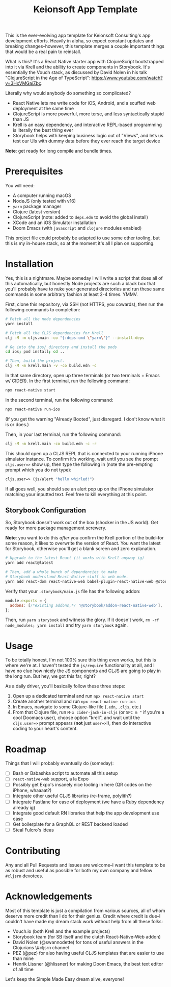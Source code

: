 #+title: Keionsoft App Template

This is the ever-evolving app template for Keionsoft Consulting's app development efforts. Heavily in alpha, so expect constant updates and breaking changes--however, this template merges a couple important things that would be a real pain to reinstall.

What is this? It's a React Native starter app with ClojureScript bootstrapped into it via Krell and the ability to create components in Storybook. It's essentially the Vouch stack, as discussed by David Nolen in his talk "ClojureScript in the Age of TypeScript": https://www.youtube.com/watch?v=3HxVMGaiZbc.

Literally why would anybody do something so complicated?
+ React Native lets me write code for iOS, Android, and a scuffed web deployment at the same time
+ ClojureScript is more powerful, more terse, and less syntactically stupid than JS
+ Krell is an easy dependency, and interactive REPL-based programming is literally the best thing ever
+ Storybook helps with keeping business logic out of "Views", and lets us test our UIs with dummy data before they ever reach the target device

*Note*: get ready for long compile and bundle times.

* Prerequisites
You will need:
+ A computer running macOS
+ NodeJS (only tested with v16)
+ ~yarn~ package manager
+ Clojure (latest version)
+ ClojureScript (note: added to =deps.edn= to avoid the global install)
+ XCode and an iOS Simulator installation
+ Doom Emacs (with =javascript= and =clojure= modules enabled)

This project file could probably be adapted to use some other tooling, but this is my in-house stack, so at the moment it's all I plan on supporting.

* Installation
Yes, this is a nightmare. Maybe someday I will write a script that does all of this automatically, but honestly Node projects are such a black box that you'll probably have to nuke your generated directories and run these same commands in some arbitrary fashion at least 2-4 times. YMMV.

First, clone this repository, via SSH (not HTTPS, you cowards), then run the following commands to completion:
#+begin_src bash
# Fetch all the node dependencies
yarn install

# Fetch all the CLJS dependencies for Krell
clj -M -m cljs.main -co "{:deps-cmd \"yarn\"}" --install-deps

# Go into the ios/ directory and install the pods
cd ios; pod install; cd ..

# Then, build the project.
clj -M -m krell.main -v -co build.edn -c
#+end_src

In that same directory, open up three terminals (or two terminals + Emacs w/ CIDER). In the first terminal, run the following command:

#+begin_src bash
npx react-native start
#+end_src

In the second terminal, run the following command:
#+begin_src bash
npx react-native run-ios
#+end_src

(If you get the warning "Already Booted", just disregard. I don't know what it is or does.)

Then, in your last terminal, run the following command:
#+begin_src bash
clj -M -m krell.main -co build.edn -c -r
#+end_src

This should open up a CLJS REPL that is connected to your running iPhone simulator instance. To confirm it's working, wait until you see the prompt ~cljs.user=>~ show up, then type the following in (note the pre-empting prompt which you do not type):

#+begin_src clojure
cljs.user=> (js/alert "hello whirled!")
#+end_src

If all goes well, you should see an alert pop up on the iPhone simulator matching your inputted text. Feel free to kill everything at this point.

** Storybook Configuration
So, Storybook doesn't work out of the box (shocker in the JS world). Get ready for more package management screwery.

*Note*: you want to do this /after/ you confirm the Krell portion of the build--for some reason, it likes to overwrite the version of React. You want the latest for Storybook, otherwise you'll get a blank screen and zero explanation.

#+begin_src bash
# Upgrade to the latest React (it works with Krell anyway ig)
yarn add react@latest

# Then, add a whole bunch of dependencies to make
# Storybook understand React-Native stuff in web mode.
yarn add react-dom react-native-web babel-plugin-react-native-web @storybook/addon-react-native-web --dev
#+end_src

Verify that your =.storybook/main.js= file has the following addon:
#+begin_src js
module.exports = {
  addons: [/*existing addons,*/ '@storybook/addon-react-native-web'],
};
#+end_src

Then, run ~yarn storybook~ and witness the glory. If it doesn't work, ~rm -rf node_modules; yarn install~ and try ~yarn storybook~ again.

* Usage
To be totally honest, I'm not 100% sure this thing even works, but this is where we're at. I haven't tested the ~js/require~ functionality at all, and I have no clue how nicely the JS components and CLJS are going to play in the long run. But hey, we got this far, right?

As a daily driver, you'll basically follow these three steps:
1. Open up a dedicated terminal and run ~npx react-native start~
2. Create another terminal and run ~npx react-native run-ios~
3. In Emacs, navigate to some Clojure-like file (=.edn=, =.cljs=, etc.)
4. From that Clojure file, run ~M-x cider-jack-in-cljs~ (or ~SPC m "~ if you're a cool Doomacs user), choose option "krell", and wait until the =cljs.user=>= prompt appears (*not* just =user=>=!), then do interactive coding to your heart's content.

* Roadmap
Things that I will probably eventually do (someday):
- [ ] Bash or Babashka script to automate all this setup
- [ ] =react-native-web= support, a la Expo
- [ ] Possibly get Expo's insanely nice tooling in here (QR codes on the iPhone, whaaaat?)
- [ ] Integrate other useful CLJS libraries (re-frame, polylith?)
- [ ] Integrate Fastlane for ease of deployment (we have a Ruby dependency already ig)
- [ ] Integrate good default RN libraries that help the app development use case
- [ ] Get boilerplate for a GraphQL or REST backend loaded
- [ ] Steal Fulcro's ideas

* Contributing
Any and all Pull Requests and Issues are welcome--I want this template to be as robust and useful as possible for both my own company and fellow =#cljsrn= devotees.

* Acknowledgements
Most of this template is just a compilation from various sources, all of whom deserve more credit than I do for their genius. Credit where credit is due--I couldn't have made my dream stack work without help from all these folks:
+ Vouch.io (both Krell and the example projects)
+ Storybook team (for SB itself and the clutch React-Native-Web addon)
+ David Nolen (@swannodette) for tons of useful answers in the Clojurians \#cljsrn channel
+ PEZ (@pez) for also having useful CLJS templates that are easier to use than mine
+ Henrik Lissner (@hlissner) for making Doom Emacs, the best text editor of all time

Let's keep the Simple Made Easy dream alive, everyone!
